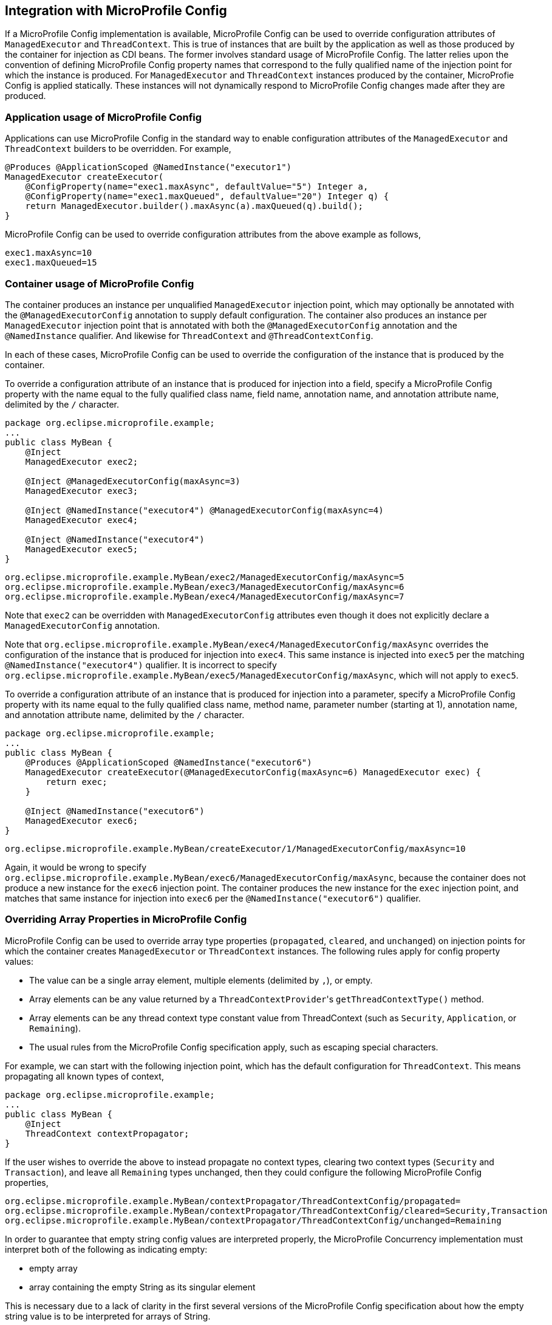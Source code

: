 //
// Copyright (c) 2019 Contributors to the Eclipse Foundation
//
// Licensed under the Apache License, Version 2.0 (the "License");
// you may not use this file except in compliance with the License.
// You may obtain a copy of the License at
//
//     http://www.apache.org/licenses/LICENSE-2.0
//
// Unless required by applicable law or agreed to in writing, software
// distributed under the License is distributed on an "AS IS" BASIS,
// WITHOUT WARRANTIES OR CONDITIONS OF ANY KIND, either express or implied.
// See the License for the specific language governing permissions and
// limitations under the License.
//

[[concurrencympconfig]]
== Integration with MicroProfile Config

If a MicroProfile Config implementation is available, MicroProfile Config can be used to override configuration attributes of `ManagedExecutor` and `ThreadContext`.  This is true of instances that are built by the application as well as those produced by the container for injection as CDI beans.  The former involves standard usage of MicroProfile Config.  The latter relies upon the convention of defining MicroProfile Config property names that correspond to the fully qualified name of the injection point for which the instance is produced.  For `ManagedExecutor` and `ThreadContext` instances produced by the container, MicroProfie Config is applied statically. These instances will not dynamically respond to MicroProfile Config changes made after they are produced.

=== Application usage of MicroProfile Config

Applications can use MicroProfile Config in the standard way to enable configuration attributes of the `ManagedExecutor` and `ThreadContext` builders to be overridden.  For example,

[source, java]
----
@Produces @ApplicationScoped @NamedInstance("executor1")
ManagedExecutor createExecutor(
    @ConfigProperty(name="exec1.maxAsync", defaultValue="5") Integer a,
    @ConfigProperty(name="exec1.maxQueued", defaultValue="20") Integer q) {
    return ManagedExecutor.builder().maxAsync(a).maxQueued(q).build();
}
----

MicroProfile Config can be used to override configuration attributes from the above example as follows,

[source, text]
----
exec1.maxAsync=10
exec1.maxQueued=15
----

=== Container usage of MicroProfile Config

The container produces an instance per unqualified `ManagedExecutor` injection point, which may optionally be annotated with the `@ManagedExecutorConfig` annotation to supply default configuration. The container also produces an instance per `ManagedExecutor` injection point that is annotated with both the `@ManagedExecutorConfig` annotation and the `@NamedInstance` qualifier. And likewise for `ThreadContext` and `@ThreadContextConfig`.

In each of these cases, MicroProfile Config can be used to override the configuration of the instance that is produced by the container.

To override a configuration attribute of an instance that is produced for injection into a field, specify a MicroProfile Config property with the name equal to the fully qualified class name, field name, annotation name, and annotation attribute name, delimited by the `/` character.

[source, java]
----
package org.eclipse.microprofile.example;
...
public class MyBean {
    @Inject
    ManagedExecutor exec2;

    @Inject @ManagedExecutorConfig(maxAsync=3)
    ManagedExecutor exec3;

    @Inject @NamedInstance("executor4") @ManagedExecutorConfig(maxAsync=4)
    ManagedExecutor exec4;

    @Inject @NamedInstance("executor4")
    ManagedExecutor exec5;
}
----

[source, text]
----
org.eclipse.microprofile.example.MyBean/exec2/ManagedExecutorConfig/maxAsync=5
org.eclipse.microprofile.example.MyBean/exec3/ManagedExecutorConfig/maxAsync=6
org.eclipse.microprofile.example.MyBean/exec4/ManagedExecutorConfig/maxAsync=7
----

Note that `exec2` can be overridden with `ManagedExecutorConfig` attributes even though it does not explicitly declare a `ManagedExecutorConfig` annotation.

Note that `org.eclipse.microprofile.example.MyBean/exec4/ManagedExecutorConfig/maxAsync` overrides the configuration of the instance that is produced for injection into `exec4`. This same instance is injected into `exec5` per the matching `@NamedInstance("executor4")` qualifier.  It is incorrect to specify `org.eclipse.microprofile.example.MyBean/exec5/ManagedExecutorConfig/maxAsync`, which will not apply to `exec5`.

To override a configuration attribute of an instance that is produced for injection into a parameter, specify a MicroProfile Config property with its name equal to the fully qualified class name, method name, parameter number (starting at 1), annotation name, and annotation attribute name, delimited by the `/` character.

[source, java]
----
package org.eclipse.microprofile.example;
...
public class MyBean {
    @Produces @ApplicationScoped @NamedInstance("executor6")
    ManagedExecutor createExecutor(@ManagedExecutorConfig(maxAsync=6) ManagedExecutor exec) {
        return exec;
    }

    @Inject @NamedInstance("executor6")
    ManagedExecutor exec6;
}
----

[source, text]
----
org.eclipse.microprofile.example.MyBean/createExecutor/1/ManagedExecutorConfig/maxAsync=10
----

Again, it would be wrong to specify `org.eclipse.microprofile.example.MyBean/exec6/ManagedExecutorConfig/maxAsync`, because the container does not produce a new instance for the `exec6` injection point. The container produces the new instance for the `exec` injection point, and matches that same instance for injection into `exec6` per the `@NamedInstance("executor6")` qualifier.

=== Overriding Array Properties in MicroProfile Config

MicroProfile Config can be used to override array type properties (`propagated`, `cleared`, and `unchanged`) on injection points for which the container creates `ManagedExecutor` or `ThreadContext` instances. The following rules apply for config property values:

- The value can be a single array element, multiple elements (delimited by `,`), or empty.
- Array elements can be any value returned by a ``ThreadContextProvider``'s `getThreadContextType()` method.
- Array elements can be any thread context type constant value from ThreadContext (such as `Security`, `Application`, or `Remaining`).
- The usual rules from the MicroProfile Config specification apply, such as escaping special characters.

For example, we can start with the following injection point, which has the default configuration for `ThreadContext`. This means propagating all known types of context,

[source, java]
----
package org.eclipse.microprofile.example;
...
public class MyBean {
    @Inject
    ThreadContext contextPropagator;
}
----

If the user wishes to override the above to instead propagate no context types, clearing two context types (`Security` and `Transaction`), and leave all `Remaining` types unchanged, then they could configure the following MicroProfile Config properties,

[source, text]
----
org.eclipse.microprofile.example.MyBean/contextPropagator/ThreadContextConfig/propagated=
org.eclipse.microprofile.example.MyBean/contextPropagator/ThreadContextConfig/cleared=Security,Transaction
org.eclipse.microprofile.example.MyBean/contextPropagator/ThreadContextConfig/unchanged=Remaining
----

In order to guarantee that empty string config values are interpreted properly, the MicroProfile Concurrency implementation must interpret both of the following as indicating empty:

* empty array
* array containing the empty String as its singular element

This is necessary due to a lack of clarity in the first several versions of the MicroProfile Config specification about how the empty string value is to be interpreted for arrays of String.
